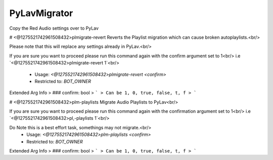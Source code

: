 PyLavMigrator
=============

Copy the Red Audio settings over to PyLav

# <@1275521742961508432>plmigrate-revert
Reverts the Playlist migration which can cause broken autoplaylists.<br/>

Please note that this will replace any settings already in PyLav.<br/>

If you are sure you want to proceed please run this command again with the confirm argument set to 1<br/>
i.e `<@1275521742961508432>plmigrate-revert 1`<br/>
 - Usage: `<@1275521742961508432>plmigrate-revert <confirm>`
 - Restricted to: `BOT_OWNER`
Extended Arg Info
> ### confirm: bool
> ```
> Can be 1, 0, true, false, t, f
> ```


# <@1275521742961508432>plm-playlists
Migrate Audio Playlists to PyLav<br/>

If you are sure you want to proceed please run this command again with the confirmation argument set to 1<br/>
i.e `<@1275521742961508432>pl,-playlists 1`<br/>

Do Note this is a best effort task, somethings may not migrate.<br/>
 - Usage: `<@1275521742961508432>plm-playlists <confirm>`
 - Restricted to: `BOT_OWNER`
Extended Arg Info
> ### confirm: bool
> ```
> Can be 1, 0, true, false, t, f
> ```


